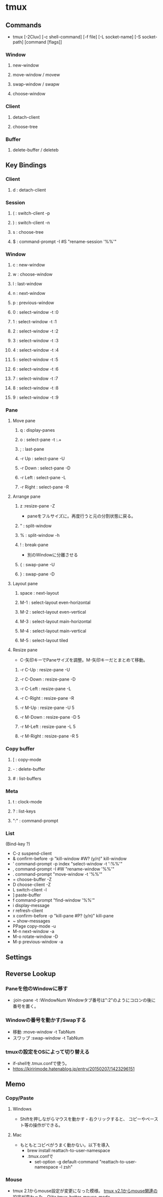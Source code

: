 * tmux
** Commands
- tmux [-2Cluv] [-c shell-command] [-f file] [-L socket-name] [-S socket-path] [command [flags]]
*** Window
**** new-window
**** move-window / movew
**** swap-window / swapw
**** choose-window
*** Client
**** detach-client
**** choose-tree
*** Buffer
**** delete-buffer / deleteb
** Key Bindings
*** Client
**** d : detach-client

*** Session
**** ( : switch-client -p
**** ) : switch-client -n
**** s : choose-tree
**** $ : command-prompt -I #S "rename-session '%%'"

*** Window
**** c : new-window

**** w : choose-window

**** l : last-window
**** n : next-window
**** p : previous-window

**** 0 : select-window -t :0
**** 1 : select-window -t :1
**** 2 : select-window -t :2
**** 3 : select-window -t :3
**** 4 : select-window -t :4
**** 5 : select-window -t :5
**** 6 : select-window -t :6
**** 7 : select-window -t :7
**** 8 : select-window -t :8
**** 9 : select-window -t :9
*** Pane
**** Move pane
***** q : display-panes
***** o : select-pane -t :.+

***** ; : last-pane

***** -r Up : select-pane -U
***** -r Down : select-pane -D
***** -r Left : select-pane -L
***** -r Right : select-pane -R

**** Arrange pane
***** z :resize-pane -Z
- paneをフルサイズに。再度行うと元の分割状態に戻る。
***** " : split-window
***** % : split-window -h
***** ! : break-pane
- 別のWindowに分離させる
***** { : swap-pane -U
***** } : swap-pane -D
**** Layout pane
***** space : next-layout
***** M-1 : select-layout even-horizontal
***** M-2 : select-layout even-vertical
***** M-3 : select-layout main-horizontal
***** M-4 : select-layout main-vertical
***** M-5 : select-layout tiled
**** Resize pane
- C-矢印キーでPaneサイズを調整。M-矢印キーだとまとめて移動。
***** -r C-Up : resize-pane -U
***** -r C-Down : resize-pane -D
***** -r C-Left : resize-pane -L
***** -r C-Right : resize-pane -R
***** -r M-Up : resize-pane -U 5
***** -r M-Down : resize-pane -D 5
***** -r M-Left : resize-pane -L 5
***** -r M-Right : resize-pane -R 5

*** Copy buffer
**** [ : copy-mode
**** - : delete-buffer
**** # : list-buffers

*** Meta
**** t : clock-mode
**** ? : list-keys
**** ":" : command-prompt

*** List
(Bind-key ?)
- C-z        suspend-client
- &          confirm-before -p "kill-window #W? (y/n)" kill-window
- '          command-prompt -p index "select-window -t ':%%'"
- ,          command-prompt -I #W "rename-window '%%'"
- .          command-prompt "move-window -t '%%'"
- =          choose-buffer -Z
- D          choose-client -Z
- L          switch-client -l
- ]          paste-buffer
- f          command-prompt "find-window '%%'"
- i          display-message
- r          refresh-client
- x          confirm-before -p "kill-pane #P? (y/n)" kill-pane
- ~          show-messages
- PPage      copy-mode -u
- M-n        next-window -a
- M-o        rotate-window -D
- M-p        previous-window -a
** Settings
** Reverse Lookup
*** Paneを他のWindowに移す
- :join-pane -t :WindowNum
  Windowタブ番号は":2"のようにコロンの後に番号を置く。
*** Windowの番号を動かす/Swapする
- 移動
  :move-window -t TabNum
- スワップ
  :swap-window -t TabNum
*** tmuxの設定をOSによって切り替える
- if-shellを.tmux.confで使う。
- https://kiririmode.hatenablog.jp/entry/20150207/1423296151
** Memo
*** Copy/Paste
**** Windows
- Shiftを押しながらマウスを動かす・右クリックすると、
  コピーやペースト等の操作ができる。

**** Mac
- もともとコピペがうまく動かない。以下を導入
  - brew install reattach-to-user-namespace
  - .tmux.confで
    - set-option -g default-command "reattach-to-user-namespace -l zsh"
*** Mouse
- tmux 2.1からmouse設定が変更になった模様。
  [[http://qiita.com/jyotti/items/70a3a8035d767f99f93d][tmux v2.1からmouse関連の設定が変わった - Qiita]]
  [[https://github.com/NHDaly/tmux-better-mouse-mode][tmux-better-mouse-mode]]

- Macでスクロールしたい場合は、まずPrefix + [を押して、copy modeに入るとよい。
  https://superuser.com/questions/1084487/scrolling-on-mac-with-tmux-and-iterm
  
** Link
- [[https://tmux.github.io/][tmux]]
- https://wiki.archlinux.jp/index.php/Tmux

- tmp
  - https://qiita.com/b4b4r07/items/01359e8a3066d1c37edc
  - https://qiita.com/vintersnow/items/3d7e25d520bc7deefc77
  - http://engineerspirit.com/2016/12/25/post-407/
